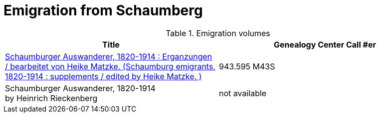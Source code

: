 = Emigration from Schaumberg

.Emigration volumes
|===
|Title|Genealogy Center Call #er

|link:https://acpl.polarislibrary.com/polaris/search/title.aspx?ctx=24.1033.0.0.5&pos=1&cn=336227[Schaumburger Auswanderer, 1820-1914 :
Erganzungen / bearbeitet von Heike Matzke. (Schaumburg emigrants, 1820-1914 : supplements / edited by Heike Matzke. )]| 943.595 M43S

|Schaumburger Auswanderer, 1820-1914 +
by Heinrich Rieckenberg|not available
|===
